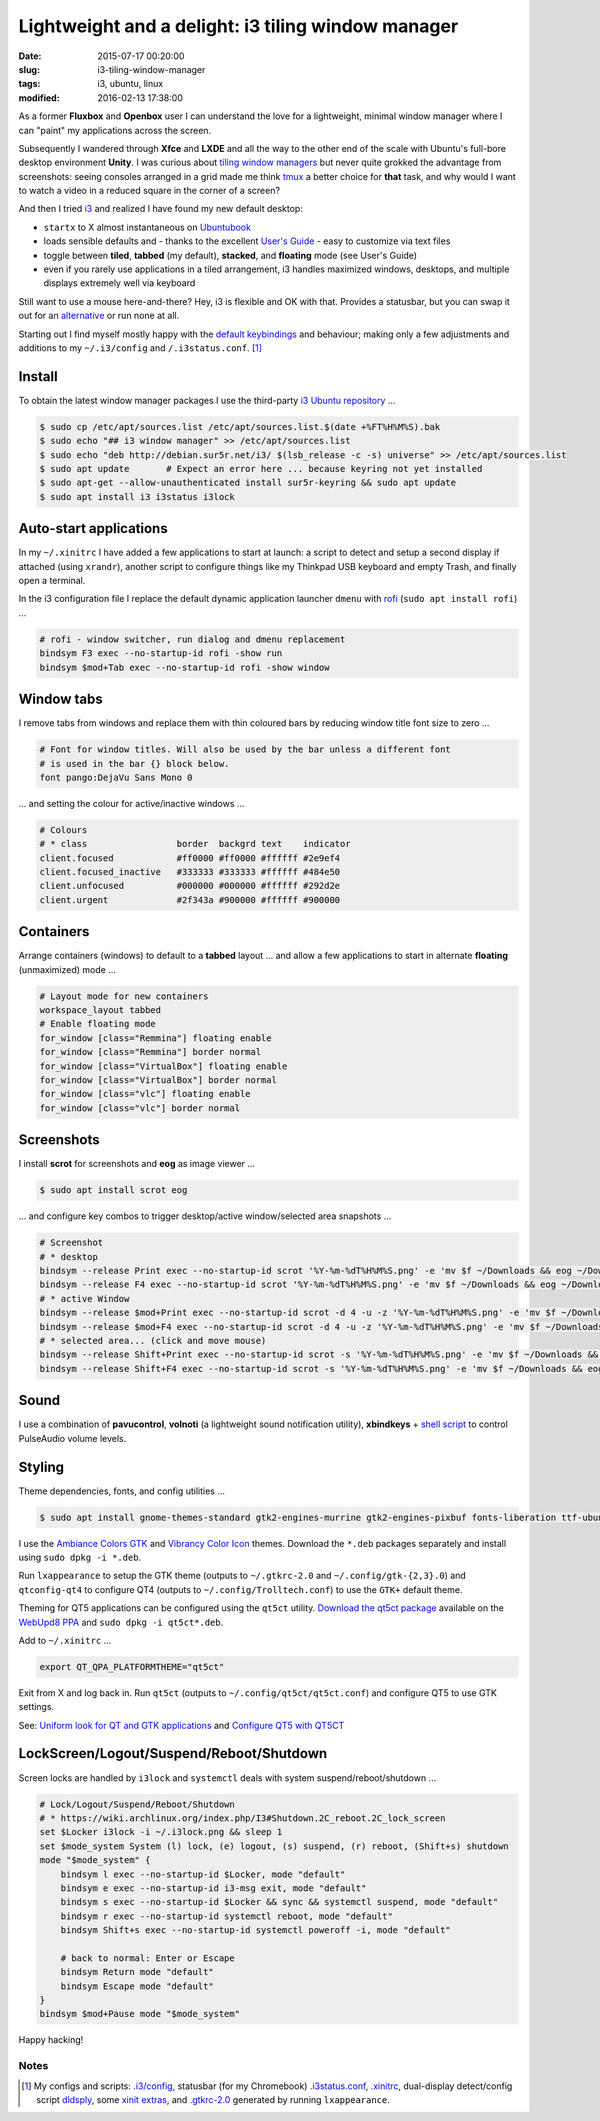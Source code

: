 ===================================================
Lightweight and a delight: i3 tiling window manager
===================================================

:date: 2015-07-17 00:20:00
:slug: i3-tiling-window-manager
:tags: i3, ubuntu, linux
:modified: 2016-02-13 17:38:00

As a former **Fluxbox** and **Openbox** user I can understand the love for a lightweight, minimal window manager where I can "paint" my applications across the screen.

Subsequently I wandered through **Xfce** and **LXDE** and all the way to the other end of the scale with Ubuntu's full-bore desktop environment **Unity**. I was curious about `tiling window managers <https://en.wikipedia.org/wiki/Tiling_window_manager>`_ but never quite grokked the advantage from screenshots: seeing consoles arranged in a grid made me think `tmux <http://www.circuidipity.com/tmux.html>`_ a better choice for **that** task, and why would I want to watch a video in a reduced square in the corner of a screen?

And then I tried `i3 <https://i3wm.org/>`_ and realized I have found my new default desktop:

* ``startx`` to X almost instantaneous on `Ubuntubook <http://www.circuidipity.com/c720-ubuntubook.html>`_

* loads sensible defaults and - thanks to the excellent `User's Guide <https://i3wm.org/docs/userguide.html>`_ - easy to customize via text files

* toggle between **tiled**, **tabbed** (my default), **stacked**, and **floating** mode (see User's Guide)
 
* even if you rarely use applications in a tiled arrangement, i3 handles maximized windows, desktops, and multiple displays extremely well via keyboard

Still want to use a mouse here-and-there? Hey, i3 is flexible and OK with that. Provides a statusbar, but you can swap it out for an `alternative <https://wiki.archlinux.org/index.php/I3#i3bar_alternatives>`_ or run none at all.

Starting out I find myself mostly happy with the `default keybindings <https://i3wm.org/docs/userguide.html#_default_keybindings>`_ and behaviour; making only a few adjustments and additions to my ``~/.i3/config`` and ``/.i3status.conf``. [1]_

Install
=======

To obtain the latest window manager packages I use the third-party `i3 Ubuntu repository <https://i3wm.org/docs/repositories.html>`_ ...

.. code-block:: bash

    $ sudo cp /etc/apt/sources.list /etc/apt/sources.list.$(date +%FT%H%M%S).bak
    $ sudo echo "## i3 window manager" >> /etc/apt/sources.list
    $ sudo echo "deb http://debian.sur5r.net/i3/ $(lsb_release -c -s) universe" >> /etc/apt/sources.list
    $ sudo apt update       # Expect an error here ... because keyring not yet installed
    $ sudo apt-get --allow-unauthenticated install sur5r-keyring && sudo apt update
    $ sudo apt install i3 i3status i3lock

Auto-start applications
=======================

In my ``~/.xinitrc`` I have added a few applications to start at launch: a script to detect and setup a second display if attached (using ``xrandr``), another script to configure things like my Thinkpad USB keyboard and empty Trash, and finally open a terminal.

In the i3 configuration file I replace the default dynamic application launcher ``dmenu`` with `rofi <https://davedavenport.github.io/rofi/>`_ (``sudo apt install rofi``) ...

.. code-block:: bash

    # rofi - window switcher, run dialog and dmenu replacement                         
    bindsym F3 exec --no-startup-id rofi -show run                                     
    bindsym $mod+Tab exec --no-startup-id rofi -show window

Window tabs
===========

I remove tabs from windows and replace them with thin coloured bars by reducing window title font size to zero ...

.. code-block:: bash

    # Font for window titles. Will also be used by the bar unless a different font  
    # is used in the bar {} block below.                                            
    font pango:DejaVu Sans Mono 0

... and setting the colour for active/inactive windows ...

.. code-block:: bash

    # Colours                                                                       
    # * class                 border  backgrd text    indicator                     
    client.focused            #ff0000 #ff0000 #ffffff #2e9ef4                       
    client.focused_inactive   #333333 #333333 #ffffff #484e50                       
    client.unfocused          #000000 #000000 #ffffff #292d2e                       
    client.urgent             #2f343a #900000 #ffffff #900000

Containers
==========

Arrange containers (windows) to default to a **tabbed** layout ... and allow a few applications to start in alternate **floating** (unmaximized) mode ...

.. code-block:: bash

    # Layout mode for new containers
    workspace_layout tabbed
    # Enable floating mode
    for_window [class="Remmina"] floating enable
    for_window [class="Remmina"] border normal
    for_window [class="VirtualBox"] floating enable
    for_window [class="VirtualBox"] border normal
    for_window [class="vlc"] floating enable
    for_window [class="vlc"] border normal

Screenshots
===========

I install **scrot** for screenshots and **eog** as image viewer ...

.. code-block:: bash

    $ sudo apt install scrot eog

... and configure key combos to trigger desktop/active window/selected area snapshots ...

.. code-block:: bash

    # Screenshot                                                                    
    # * desktop                                                                     
    bindsym --release Print exec --no-startup-id scrot '%Y-%m-%dT%H%M%S.png' -e 'mv $f ~/Downloads && eog ~/Downloads/$f'
    bindsym --release F4 exec --no-startup-id scrot '%Y-%m-%dT%H%M%S.png' -e 'mv $f ~/Downloads && eog ~/Downloads/$f'
    # * active Window                                                               
    bindsym --release $mod+Print exec --no-startup-id scrot -d 4 -u -z '%Y-%m-%dT%H%M%S.png' -e 'mv $f ~/Downloads && eog ~/Downloads/$f'
    bindsym --release $mod+F4 exec --no-startup-id scrot -d 4 -u -z '%Y-%m-%dT%H%M%S.png' -e 'mv $f ~/Downloads && eog ~/Downloads/$f'
    # * selected area... (click and move mouse)                                     
    bindsym --release Shift+Print exec --no-startup-id scrot -s '%Y-%m-%dT%H%M%S.png' -e 'mv $f ~/Downloads && eog ~/Downloads/$f'
    bindsym --release Shift+F4 exec --no-startup-id scrot -s '%Y-%m-%dT%H%M%S.png' -e 'mv $f ~/Downloads && eog ~/Downloads/$f'

Sound
=====

I use a combination of **pavucontrol**, **volnoti** (a lightweight sound notification utility), **xbindkeys** + `shell script <http://www.circuidipity.com/pavolume.html>`_ to control PulseAudio volume levels.

Styling
=======

Theme dependencies, fonts, and config utilities ...

.. code-block:: bash

    $ sudo apt install gnome-themes-standard gtk2-engines-murrine gtk2-engines-pixbuf fonts-liberation ttf-ubuntu-font-family xfonts-terminus lxappearance qt4-qtconfig
    
I use the `Ambiance Colors GTK <http://www.ravefinity.com/p/download-ambiance-radiance-colors.html>`_ and `Vibrancy Color Icon <http://www.ravefinity.com/p/vibrancy-colors-gtk-icon-theme.html>`_ themes. Download the ``*.deb`` packages separately and install using ``sudo dpkg -i *.deb``.

Run ``lxappearance`` to setup the GTK theme (outputs to ``~/.gtkrc-2.0`` and ``~/.config/gtk-{2,3}.0``) and ``qtconfig-qt4`` to configure QT4 (outputs to ``~/.config/Trolltech.conf``) to use the ``GTK+`` default theme.

Theming for QT5 applications can be configured using the ``qt5ct`` utility. `Download the qt5ct package <http://ppa.launchpad.net/nilarimogard/webupd8/ubuntu/pool/main/q/qt5ct/>`_ available on the `WebUpd8 PPA <https://launchpad.net/~nilarimogard/+archive/ubuntu/webupd8>`_ and ``sudo dpkg -i qt5ct*.deb``.

Add to ``~/.xinitrc`` ...

.. code-block:: bash

    export QT_QPA_PLATFORMTHEME="qt5ct"

Exit from X and log back in. Run ``qt5ct`` (outputs to ``~/.config/qt5ct/qt5ct.conf``) and configure QT5 to use GTK settings.

See: `Uniform look for QT and GTK applications <https://wiki.archlinux.org/index.php/Uniform_look_for_Qt_and_GTK_applications>`_ and `Configure QT5 with QT5CT <http://www.webupd8.org/2015/11/configure-qt5-application-style-icons.html>`_

LockScreen/Logout/Suspend/Reboot/Shutdown
=========================================

Screen locks are handled by ``i3lock`` and ``systemctl`` deals with system suspend/reboot/shutdown ...

.. code-block:: bash

    # Lock/Logout/Suspend/Reboot/Shutdown                                           
    # * https://wiki.archlinux.org/index.php/I3#Shutdown.2C_reboot.2C_lock_screen   
    set $Locker i3lock -i ~/.i3lock.png && sleep 1                                  
    set $mode_system System (l) lock, (e) logout, (s) suspend, (r) reboot, (Shift+s) shutdown
    mode "$mode_system" {                                                           
        bindsym l exec --no-startup-id $Locker, mode "default"                      
        bindsym e exec --no-startup-id i3-msg exit, mode "default"                  
        bindsym s exec --no-startup-id $Locker && sync && systemctl suspend, mode "default"
        bindsym r exec --no-startup-id systemctl reboot, mode "default"             
        bindsym Shift+s exec --no-startup-id systemctl poweroff -i, mode "default"  
        
        # back to normal: Enter or Escape                                           
        bindsym Return mode "default"                                               
        bindsym Escape mode "default"
    }
    bindsym $mod+Pause mode "$mode_system" 

Happy hacking!

Notes
-----

.. [1] My configs and scripts: `.i3/config <https://github.com/vonbrownie/dotfiles/blob/master/.i3/config>`_, statusbar (for my Chromebook) `.i3status.conf <https://github.com/vonbrownie/dotfiles/blob/master/.i3status.conf.chromebook>`_, `.xinitrc <https://github.com/vonbrownie/dotfiles/blob/master/.xinitrc>`_, dual-display detect/config script `dldsply <https://github.com/vonbrownie/homebin/blob/master/dldsply>`_, some `xinit extras <https://github.com/vonbrownie/homebin/blob/master/xtra>`_, and `.gtkrc-2.0 <https://github.com/vonbrownie/dotfiles/blob/master/.gtkrc-2.0>`_ generated by running ``lxappearance``.
